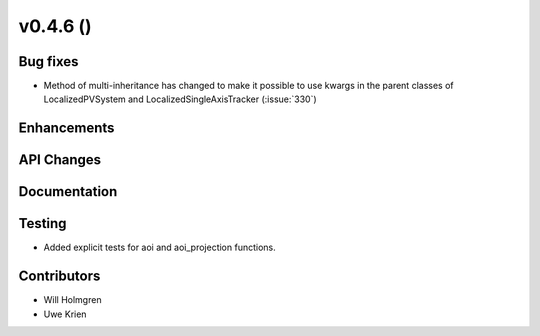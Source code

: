 .. _whatsnew_0460:

v0.4.6 ()
---------


Bug fixes
~~~~~~~~~

* Method of multi-inheritance has changed to make it possible to use kwargs in
  the parent classes of LocalizedPVSystem and LocalizedSingleAxisTracker
  (:issue:`330`)


Enhancements
~~~~~~~~~~~~


API Changes
~~~~~~~~~~~


Documentation
~~~~~~~~~~~~~


Testing
~~~~~~~

* Added explicit tests for aoi and aoi_projection functions.


Contributors
~~~~~~~~~~~~

* Will Holmgren
* Uwe Krien
